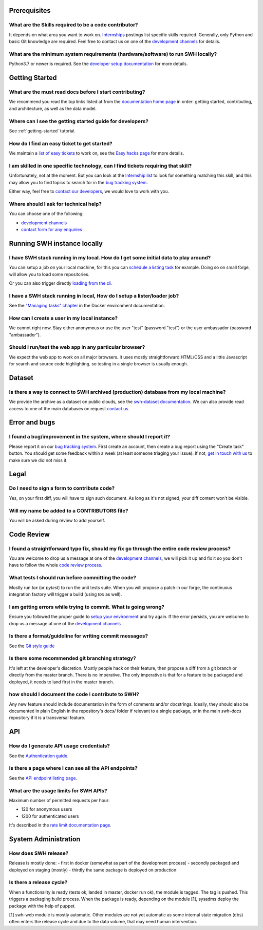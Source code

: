 .. _faq_prerequisites:

Prerequisites
=============

What are the Skills required to be a code contributor?
------------------------------------------------------

It depends on what area you want to work on. `Internships
<https://wiki.softwareheritage.org/wiki/Internships>`__ postings list specific skills
required. Generally, only Python and basic Git knowledge are required. Feel free to
contact us on one of the `development channels
<https://www.softwareheritage.org/community/developers/>`__ for details.

What are the minimum system requirements (hardware/software) to run SWH locally?
--------------------------------------------------------------------------------

Python3.7 or newer is required. See the `developer setup documentation
<https://docs.softwareheritage.org/devel/developer-setup.html#developer-setup>`__ for
more details.


.. _faq_getting_started:

Getting Started
================

What are the must read docs before I start contributing?
--------------------------------------------------------

We recommend you read the top links listed at from the `documentation home page
<https://docs.softwareheritage.org/devel/index.html>`__ in order: getting started,
contributing, and architecture, as well as the data model.

Where can I see the getting started guide for developers?
---------------------------------------------------------

See :ref:`getting-started` tutorial.

How do I find an easy ticket to get started?
--------------------------------------------

We maintain a `list of easy tickets
<https://forge.softwareheritage.org/maniphest/query/WcCLxlHnXok9/>`__ to work on, see
the `Easy hacks page <https://wiki.softwareheritage.org/wiki/Easy_hacks>`__ for more
details.

I am skilled in one specific technology, can I find tickets requiring that skill?
---------------------------------------------------------------------------------

Unfortunately, not at the moment. But you can look at the `Internship list
<https://wiki.softwareheritage.org/wiki/Internships>`__ to look for something matching
this skill, and this may allow you to find topics to search for in the `bug tracking
system <https://forge.softwareheritage.org/>`__.

Either way, feel free to `contact our developers
<https://www.softwareheritage.org/community/developers/>`__, we would love to work with
you.

Where should I ask for technical help?
--------------------------------------

You can choose one of the following:

* `development channels <https://www.softwareheritage.org/community/developers/>`__
* `contact form for any enquiries <https://www.softwareheritage.org/contact/>`__

.. _faq_run_swh:

Running SWH instance locally
============================

I have SWH stack running in my local. How do I get some initial data to play around?
------------------------------------------------------------------------------------

You can setup a job on your local machine, for this you can `schedule a listing task
<https://docs.softwareheritage.org/devel/getting-started/using-docker.html#inserting-a-new-lister-task>`__
for example. Doing so on small forge, will allow you to load some repositories.

Or you can also trigger directly `loading from the cli
<https://docs.softwareheritage.org/devel/swh-loader-core/package-loader-tutorial.html#with-docker>`__.

I have a SWH stack running in local, How do I setup a lister/loader job?
------------------------------------------------------------------------

See the `"Managing tasks" chapter
<https://docs.softwareheritage.org/devel/getting-started/using-docker.html#managing-tasks>`__
in the Docker environment documentation.

How can I create a user in my local instance?
---------------------------------------------

We cannot right now. Stay either anonymous or use the user "test" (password "test") or
the user ambassador (password "ambassador").

Should I run/test the web app in any particular browser?
--------------------------------------------------------

We expect the web app to work on all major browsers. It uses mostly straightforward
HTML/CSS and a little Javascript for search and source code highlighting, so testing in
a single browser is usually enough.

.. _faq_dataset:

Dataset
=======

Is there a way to connect to SWH archived (production) database from my local machine?
--------------------------------------------------------------------------------------

We provide the archive as a dataset on public clouds, see the `swh-dataset
documentation <https://docs.softwareheritage.org/devel/swh-dataset/index.html>`__. We can
also provide read access to one of the main databases on request `contact
us <https://www.softwareheritage.org/contact/>`__.

.. _faq_error_bugs:

Error and bugs
==============

I found a bug/improvement in the system, where should I report it?
------------------------------------------------------------------

Please report it on our `bug tracking system <https://forge.softwareheritage.org/>`__.
First create an account, then create a bug report using the "Create task" button. You
should get some feedback within a week (at least someone triaging your issue). If not,
`get in touch with us <https://www.softwareheritage.org/community/developers/>`__ to
make sure we did not miss it.

.. _faq_legal:

Legal
=====

Do I need to sign a form to contribute code?
--------------------------------------------

Yes, on your first diff, you will have to sign such document.
As long as it's not signed, your diff content won't be visible.

Will my name be added to a CONTRIBUTORS file?
---------------------------------------------

You will be asked during review to add yourself.

.. _faq_code_review:

Code Review
===========

I found a straightforward typo fix, should my fix go through the entire code review process?
--------------------------------------------------------------------------------------------

You are welcome to drop us a message at one of the `development
channels <https://www.softwareheritage.org/community/developers/>`__, we will pick it up
and fix it so you don't have to follow the whole `code review
process <https://docs.softwareheritage.org/devel/contributing/phabricator.html>`__.

What tests I should run before committing the code?
---------------------------------------------------

Mostly run `tox` (or `pytest`) to run the unit tests suite. When you will propose a
patch in our forge, the continuous integration factory will trigger a build (using `tox`
as well).

I am getting errors while trying to commit. What is going wrong?
----------------------------------------------------------------

Ensure you followed the proper guide to `setup your
environment <https://docs.softwareheritage.org/devel/developer-setup.html#checkout-the-source-code>`__
and try again. If the error persists, you are welcome to drop us a message at one of the
`development channels <https://www.softwareheritage.org/community/developers/>`__

Is there a format/guideline for writing commit messages?
--------------------------------------------------------

See the `Git style guide <https://docs.softwareheritage.org/devel/contributing/git-style-guide.html>`__

Is there some recommended git branching strategy?
-------------------------------------------------

It's left at the developer's discretion. Mostly people hack on their feature, then
propose a diff from a git branch or directly from the master branch. There is no
imperative. The only imperative is that for a feature to be packaged and deployed, it
needs to land first in the master branch.

how should I document the code I contribute to SWH?
---------------------------------------------------

Any new feature should include documentation in the form of comments and/or docstrings.
Ideally, they should also be documented in plain English in the repository's `docs/`
folder if relevant to a single package, or in the main `swh-docs` repository if it is a
transversal feature.

.. _faq_api:

API
===

How do I generate API usage credentials?
----------------------------------------

See the `Authentication guide <https://docs.softwareheritage.org/devel/swh-web-client/index.html#authentication>`__.

Is there a page where I can see all the API endpoints?
------------------------------------------------------

See the `API endpoint listing page <https://archive.softwareheritage.org/api/1/>`__.

What are the usage limits for SWH APIs?
---------------------------------------

Maximum number of permitted requests per hour:

* 120 for anonymous users
* 1200 for authenticated users

It's described in the `rate limit documentation page
<https://archive.softwareheritage.org/api/#rate-limiting>`__.

.. It's temporarily here but it should be moved into its own sphinx instance at some
   point in the future.

.. _faq_sysadm:

System Administration
=====================

How does SWH release?
---------------------

Release is mostly done:
- first in docker (somewhat as part of the development process)
- secondly packaged and deployed on staging (mostly)
- thirdly the same package is deployed on production

Is there a release cycle?
-------------------------

When a functionality is ready (tests ok, landed in master, docker run ok), the module is
tagged. The tag is pushed. This triggers a packaging build process. When the package is
ready, depending on the module [1], sysadms deploy the package with the help of puppet.

[1] swh-web module is mostly automatic. Other modules are not yet automatic as some
internal state migration (dbs) often enters the release cycle and due to the data
volume, that may need human intervention.

